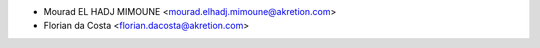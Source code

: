 * Mourad EL HADJ MIMOUNE <mourad.elhadj.mimoune@akretion.com>
* Florian da Costa <florian.dacosta@akretion.com>
